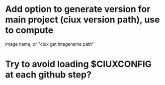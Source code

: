 * Add option to generate version for main project (ciux version path), use to compute
image name, or "ciux get imagename path"
* Try to avoid loading $CIUXCONFIG at each github step?
